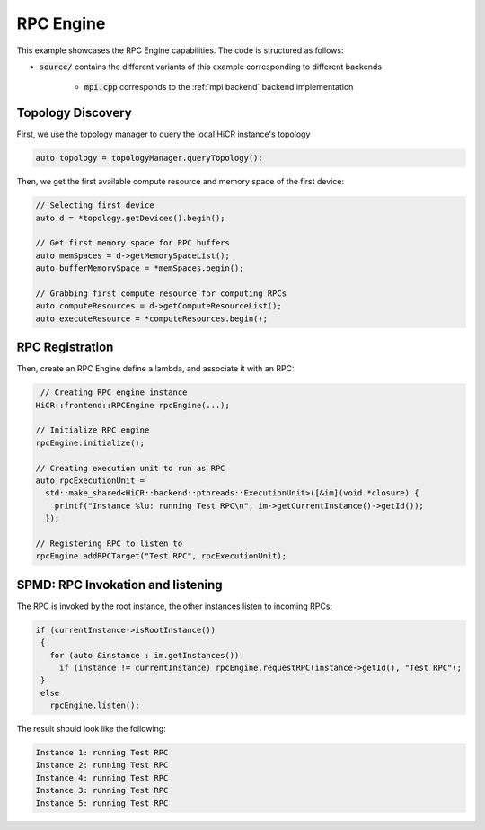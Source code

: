 .. _rpc engine:

RPC Engine
=====================

This example showcases the RPC Engine capabilities. The code is structured as follows:

* :code:`source/` contains the different variants of this example corresponding to different backends

    * :code:`mpi.cpp` corresponds to the :ref:`mpi backend` backend implementation
   
Topology Discovery
---------------------
First, we use the topology manager to query the local HiCR instance's topology

.. code-block:: C++

   auto topology = topologyManager.queryTopology();

Then, we get the first available compute resource and memory space of the first device: 

.. code-block:: C++

  // Selecting first device
  auto d = *topology.getDevices().begin();

  // Get first memory space for RPC buffers
  auto memSpaces = d->getMemorySpaceList();
  auto bufferMemorySpace = *memSpaces.begin();
  
  // Grabbing first compute resource for computing RPCs
  auto computeResources = d->getComputeResourceList();
  auto executeResource = *computeResources.begin(); 

RPC Registration
---------------------
Then, create an RPC Engine define a lambda, and associate it with an RPC:

.. code-block:: C++

   // Creating RPC engine instance
  HiCR::frontend::RPCEngine rpcEngine(...);

  // Initialize RPC engine
  rpcEngine.initialize();

  // Creating execution unit to run as RPC
  auto rpcExecutionUnit =
    std::make_shared<HiCR::backend::pthreads::ExecutionUnit>([&im](void *closure) { 
      printf("Instance %lu: running Test RPC\n", im->getCurrentInstance()->getId()); 
    });
  
  // Registering RPC to listen to
  rpcEngine.addRPCTarget("Test RPC", rpcExecutionUnit);

SPMD: RPC Invokation and listening
-----------------------------------

The RPC is invoked by the root instance, the other instances listen to incoming RPCs:

.. code-block:: c++

 if (currentInstance->isRootInstance())
  {
    for (auto &instance : im.getInstances())
      if (instance != currentInstance) rpcEngine.requestRPC(instance->getId(), "Test RPC");
  }
  else
    rpcEngine.listen();

The result should look like the following:

.. code-block:: bash

  Instance 1: running Test RPC
  Instance 2: running Test RPC
  Instance 4: running Test RPC
  Instance 3: running Test RPC
  Instance 5: running Test RPC
